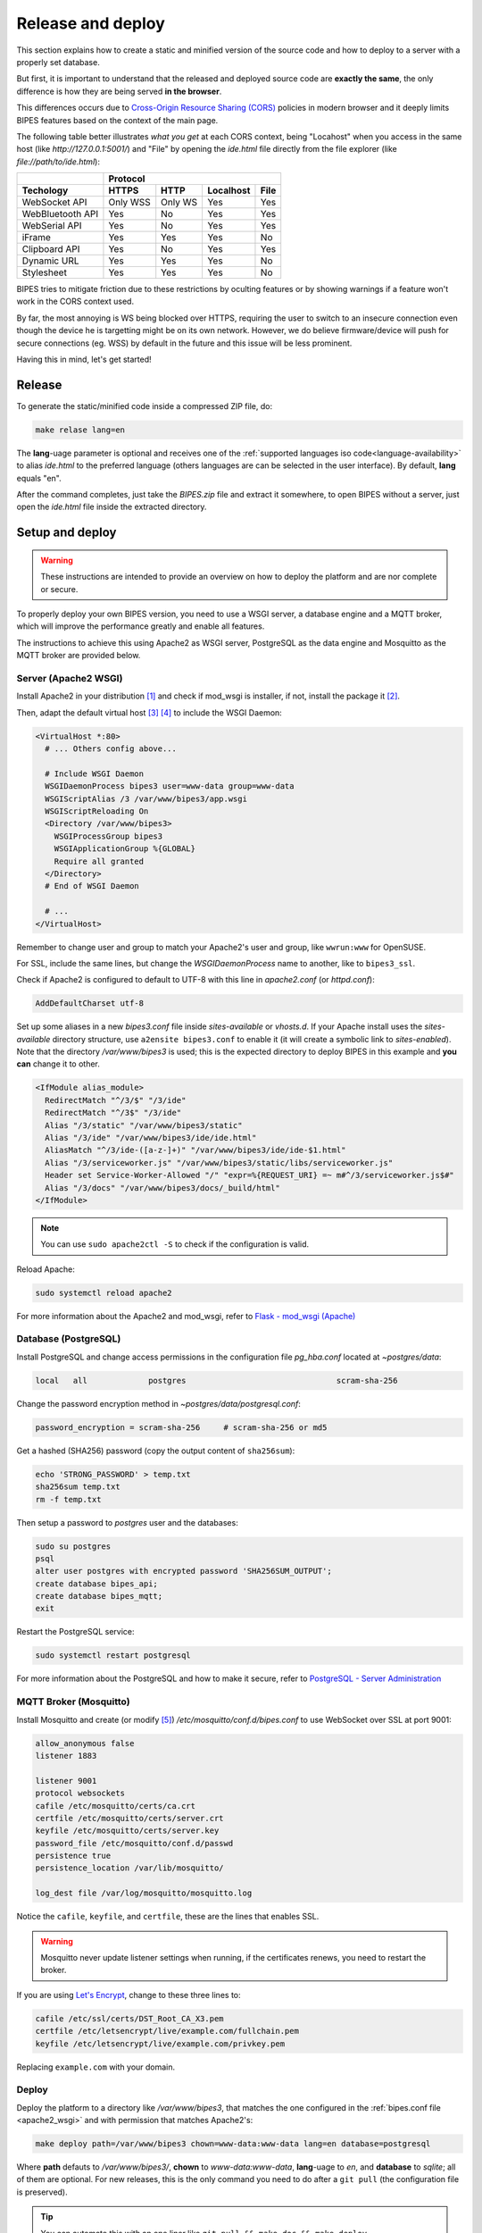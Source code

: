 .. _relase-deploy:

Release and deploy
========================================

This section explains how to create a static and minified version of the source code
and how to deploy to a server with a properly set database.

But  first, it is important to understand that the released and deployed source code
are **exactly the same**, the only difference is how they are being served **in the browser**.

This differences occurs due to `Cross-Origin Resource Sharing (CORS) <https://developer.mozilla.org/en-US/docs/Web/HTTP/CORS>`_
policies in modern browser and it deeply limits BIPES features based on the context
of the main page.

The following table better illustrates *what you get* at each CORS context, being "Locahost"
when you access in the same host (like *http://127.0.0.1:5001/*) and "File" by
opening the *ide.html* file directly from the file explorer (like *file://path/to/ide.html*):

+------------------+---------------------------------------+
|                  | Protocol                              |
+------------------+----------+---------+-----------+------+
| Techology        | HTTPS    | HTTP    | Localhost | File |
+==================+==========+=========+===========+======+
| WebSocket API    | Only WSS | Only WS | Yes       | Yes  |
+------------------+----------+---------+-----------+------+
| WebBluetooth API | Yes      | No      | Yes       | Yes  |
+------------------+----------+---------+-----------+------+
| WebSerial API    | Yes      | No      | Yes       | Yes  |
+------------------+----------+---------+-----------+------+
| iFrame           | Yes      | Yes     | Yes       | No   |
+------------------+----------+---------+-----------+------+
| Clipboard API    | Yes      | No      | Yes       | Yes  |
+------------------+----------+---------+-----------+------+
| Dynamic URL      | Yes      | Yes     | Yes       | No   |
+------------------+----------+---------+-----------+------+
| Stylesheet       | Yes      | Yes     | Yes       | No   |
+------------------+----------+---------+-----------+------+

BIPES tries to mitigate friction due to these restrictions by oculting features
or by showing warnings if a feature won't work in the CORS context used.

By far, the most annoying is WS being blocked over HTTPS, requiring the user
to switch to an insecure connection even though the device he is targetting might
be on its own network.
However, we do believe firmware/device will push for secure connections (eg. WSS)
by default in the future and this issue will be less prominent.

Having this in mind, let's get started!

Release
---------------------

To generate the static/minified code inside a compressed ZIP file, do:

.. code:: bash

  make relase lang=en


The **lang**-uage parameter is optional and receives one of the
:ref:`supported languages iso code<language-availability>`
to alias *ide.html* to the preferred language (others languages are
can be selected in the user interface).
By default, **lang** equals "en".

After the command completes, just take the *BIPES.zip* file and extract it somewhere,
to open BIPES without a server, just open the *ide.html* file inside the extracted
directory.

Setup and deploy
----------------------

.. warning::

  These instructions are intended to provide an overview on how to deploy the
  platform and are nor complete or secure.

To properly deploy your own BIPES version, you need to use a WSGI server,
a database engine and a MQTT broker, which will improve the performance greatly
and enable all features.

The instructions to achieve this using Apache2 as WSGI server,
PostgreSQL as the data engine and Mosquitto as the MQTT broker are provided below.

.. _apache2_wsgi:

Server (Apache2 WSGI)
^^^^^^^^^^^^^^^^^^^^^^^

Install Apache2 in your distribution [#f1]_ and check if mod_wsgi is installer,
if not, install the package it [#f2]_.

Then, adapt the default virtual host [#f3]_ [#f4]_ to include the WSGI Daemon:

.. code:: none

  <VirtualHost *:80>
    # ... Others config above...

    # Include WSGI Daemon
    WSGIDaemonProcess bipes3 user=www-data group=www-data
    WSGIScriptAlias /3 /var/www/bipes3/app.wsgi
    WSGIScriptReloading On
    <Directory /var/www/bipes3>
      WSGIProcessGroup bipes3
      WSGIApplicationGroup %{GLOBAL}
      Require all granted
    </Directory>
    # End of WSGI Daemon

    # ...
  </VirtualHost>

Remember to change user and group to match your Apache2's user and group, like
``wwrun:www`` for OpenSUSE.

For SSL, include the same lines, but change the `WSGIDaemonProcess` name to another,
like to ``bipes3_ssl``.

Check if Apache2 is configured to default to UTF-8 with this line in *apache2.conf*
(or *httpd.conf*):

.. code:: none

  AddDefaultCharset utf-8

Set up some aliases in a new *bipes3.conf* file inside *sites-available* or *vhosts.d*.
If your Apache install uses the *sites-available* directory structure,
use ``a2ensite bipes3.conf`` to enable it (it will create a symbolic link to *sites-enabled*).
Note that the directory */var/www/bipes3* is used; this is the expected directory
to deploy BIPES in this example and **you can** change it to other.

.. code:: none

  <IfModule alias_module>
    RedirectMatch "^/3/$" "/3/ide"
    RedirectMatch "^/3$" "/3/ide"
    Alias "/3/static" "/var/www/bipes3/static"
    Alias "/3/ide" "/var/www/bipes3/ide/ide.html"
    AliasMatch "^/3/ide-([a-z-]+)" "/var/www/bipes3/ide/ide-$1.html"
    Alias "/3/serviceworker.js" "/var/www/bipes3/static/libs/serviceworker.js"
    Header set Service-Worker-Allowed "/" "expr=%{REQUEST_URI} =~ m#^/3/serviceworker.js$#"
    Alias "/3/docs" "/var/www/bipes3/docs/_build/html"
  </IfModule>

.. note::

  You can use ``sudo apache2ctl -S`` to check if the configuration is valid.

Reload Apache:

.. code:: bash

  sudo systemctl reload apache2


For more information about the Apache2 and mod_wsgi, refer to
`Flask - mod_wsgi (Apache) <https://flask.palletsprojects.com/en/2.1.x/deploying/mod_wsgi/>`_


Database (PostgreSQL)
^^^^^^^^^^^^^^^^^^^^^^^

Install PostgreSQL and change access permissions in the configuration file
*pg_hba.conf* located at *~postgres/data*:

.. code:: none

  local   all             postgres                                scram-sha-256


Change the password encryption method in *~postgres/data/postgresql.conf*:

.. code:: none

  password_encryption = scram-sha-256     # scram-sha-256 or md5

Get a hashed (SHA256) password (copy the output content of ``sha256sum``):

.. code:: bash

  echo 'STRONG_PASSWORD' > temp.txt
  sha256sum temp.txt
  rm -f temp.txt

Then setup a password to *postgres* user and the databases:

.. code:: bash

  sudo su postgres
  psql
  alter user postgres with encrypted password 'SHA256SUM_OUTPUT';
  create database bipes_api;
  create database bipes_mqtt;
  exit

Restart the PostgreSQL service:

.. code:: bash

  sudo systemctl restart postgresql

For more information about the PostgreSQL and how to make it secure, refer to
`PostgreSQL - Server Administration <https://www.postgresql.org/docs/current/admin.html>`_


.. _mosquitto_mqtt:

MQTT Broker (Mosquitto)
^^^^^^^^^^^^^^^^^^^^^^^

Install Mosquitto and create (or modify [#f5]_) */etc/mosquitto/conf.d/bipes.conf* to use
WebSocket over SSL at port 9001:

.. code:: none

  allow_anonymous false
  listener 1883

  listener 9001
  protocol websockets
  cafile /etc/mosquitto/certs/ca.crt
  certfile /etc/mosquitto/certs/server.crt
  keyfile /etc/mosquitto/certs/server.key
  password_file /etc/mosquitto/conf.d/passwd
  persistence true
  persistence_location /var/lib/mosquitto/

  log_dest file /var/log/mosquitto/mosquitto.log

Notice the ``cafile``, ``keyfile``, and ``certfile``, these are the lines that
enables SSL.

.. warning::

  Mosquitto never update listener settings when running, if the certificates
  renews, you need to restart the broker.

If you are using `Let's Encrypt <https://letsencrypt.org/>`_, change to these three
lines to:

.. code:: none

  cafile /etc/ssl/certs/DST_Root_CA_X3.pem
  certfile /etc/letsencrypt/live/example.com/fullchain.pem
  keyfile /etc/letsencrypt/live/example.com/privkey.pem

Replacing ``example.com`` with your domain.

Deploy
^^^^^^^^^^^^^^^^^^

Deploy the platform to a directory like */var/www/bipes3*, that matches the one
configured in the :ref:`bipes.conf file <apache2_wsgi>` and with permission
that matches Apache2's:

.. code:: bash

  make deploy path=/var/www/bipes3 chown=www-data:www-data lang=en database=postgresql

Where **path** defauts to */var/www/bipes3/*, **chown** to *www-data:www-data*,
**lang**-uage to *en*, and **database** to *sqlite*;
all of them are optional. For new releases, this
is the only command you need to do after a ``git pull`` (the configuration file
is preserved).

.. tip::

  You can automate this with an one liner like ``git pull && make doc && make deploy database=postgresql``
  with an automation interface like Ansible or GitHub Actions.


Create a configuration file *server/conf.ini* in the deployed directory:

.. code:: ini

  [flask]
  password = SUPER_STRONG_PASSWORD

  [postgresql]
  host = localhost
  database_api = bipes_api
  database_mqtt = bipes_mqtt
  user = postgres
  password = SHA256SUM_OUTPUT

  [mosquitto]
  password = PUBLIC_PASSWORD
  # Use SSL/TLS for WS
  ssl = true

Replacing the flask password with a random string, PostgreSQL's password with the hashed
(SHA256) version of its password, and  mosquitto password with the Mosquitto server public password.
Also, notice that :ref:`Mosquitto is over SSL <mosquitto_mqtt>`.

Then, set up tables and triggers in the database with with:

.. code:: bash

  cd /var/www/bipes3
  python -c "import server.postgresql.api; server.postgresql.api.make()"
  python -c "import server.postgresql.mqtt; server.postgresql.mqtt.make()"

The *bipes_api* database store structured data of features of the platform,
like shared projects, and the *bipes_mqtt* exclusively stores all received MQTT
messages, to be accessed later (each session has its own table).

That's it, at this stage, BIPES should be fully functional.

Optional configuration parameters
++++++++++++++++++++++++++++++++++++++++

There is a few optional parameters that can be included to the *server/conf.ini*.
Below, they are shown followed by its default parameters (value that they take
when unset).

.. code:: ini

  [mosquitto]
  # MQTT broker hostname
  host = 127.0.0.1
  # MQTT broker port for WS(S) connections
  ws_port = 9001

The mosquitto host parameter only affects the Mosquitto broker, therefore, the
platform will still use the PostgreSQL's host to reach the messages history.


.. rubric:: Footnotes

.. [#f1] ``apache2`` on Ubuntu/Debian/OpenSUSE and ``httpd`` on Fedora.
.. [#f2] ``libapache2-mod-wsgi-py3`` on Ubuntu/Debian and ``mod_wsgi`` on Fedora/OpenSUSE.
.. [#f3] Configuration files are located in */etc/apache2* on Ubuntu/Debian/OpenSUSE and */etc/httpd* on Fedora.
.. [#f4] Might be *sites-available/000-default.conf* or *default-server.conf*.
.. [#f5] The Makefile' commands ``make`` and ``make mosquitto`` set up Mosquitto. 
